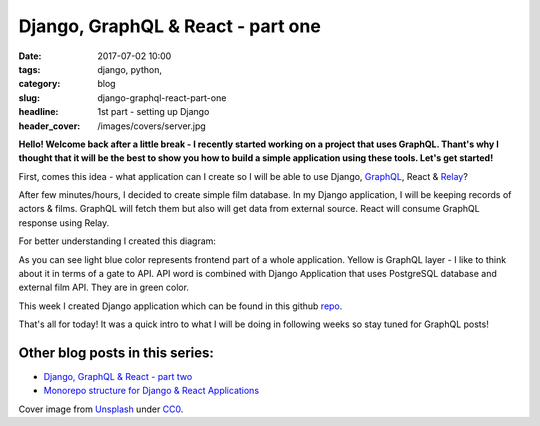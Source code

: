 Django, GraphQL & React - part one
##################################

:date: 2017-07-02 10:00
:tags: django, python,
:category: blog
:slug: django-graphql-react-part-one
:headline: 1st part - setting up Django
:header_cover: /images/covers/server.jpg


**Hello! Welcome back after a little break - I recently started working on a project 
that uses GraphQL. Thant's why I thought that it will be the best to show you how
to build a simple application using these tools. Let's get started!**

First, comes this idea - what application can I create so I will be able to use Django,
`GraphQL <http://graphql.org/learn/>`_, React & `Relay <https://facebook.github.io/relay/>`_?

After few minutes/hours, I decided to create simple film database. In my Django application,
I will be keeping records of actors & films. GraphQL will fetch them but also will get data
from external source. React will consume GraphQL response using Relay.

For better understanding I created this diagram:

.. image:: /images/flow_big.jpg
   :alt: Application flow


As you can see light blue color represents frontend part of a whole application. Yellow is
GraphQL layer - I like to think about it in terms of a gate to API. API word is combined with
Django Application that uses PostgreSQL database and external film API. They are in green color.

This week I created Django application which can be found in this github `repo <https://github.com/krzysztofzuraw/personal-blog-projects/tree/master/blog_django_graphql_react_relay>`_. 

That's all for today! It was a quick intro to what I will be doing in following weeks so stay tuned
for GraphQL posts!

Other blog posts in this series:
--------------------------------

- `Django, GraphQL & React - part two <{filename}/blog/django_graphql2.rst>`_
- `Monorepo structure for Django & React Applications <{filename}/blog/django_graphql3.rst>`_

Cover image from `Unsplash <https://unsplash.com/search/server?photo=Re6__yidc48>`_ under
`CC0 <https://creativecommons.org/publicdomain/zero/1.0/>`_.
